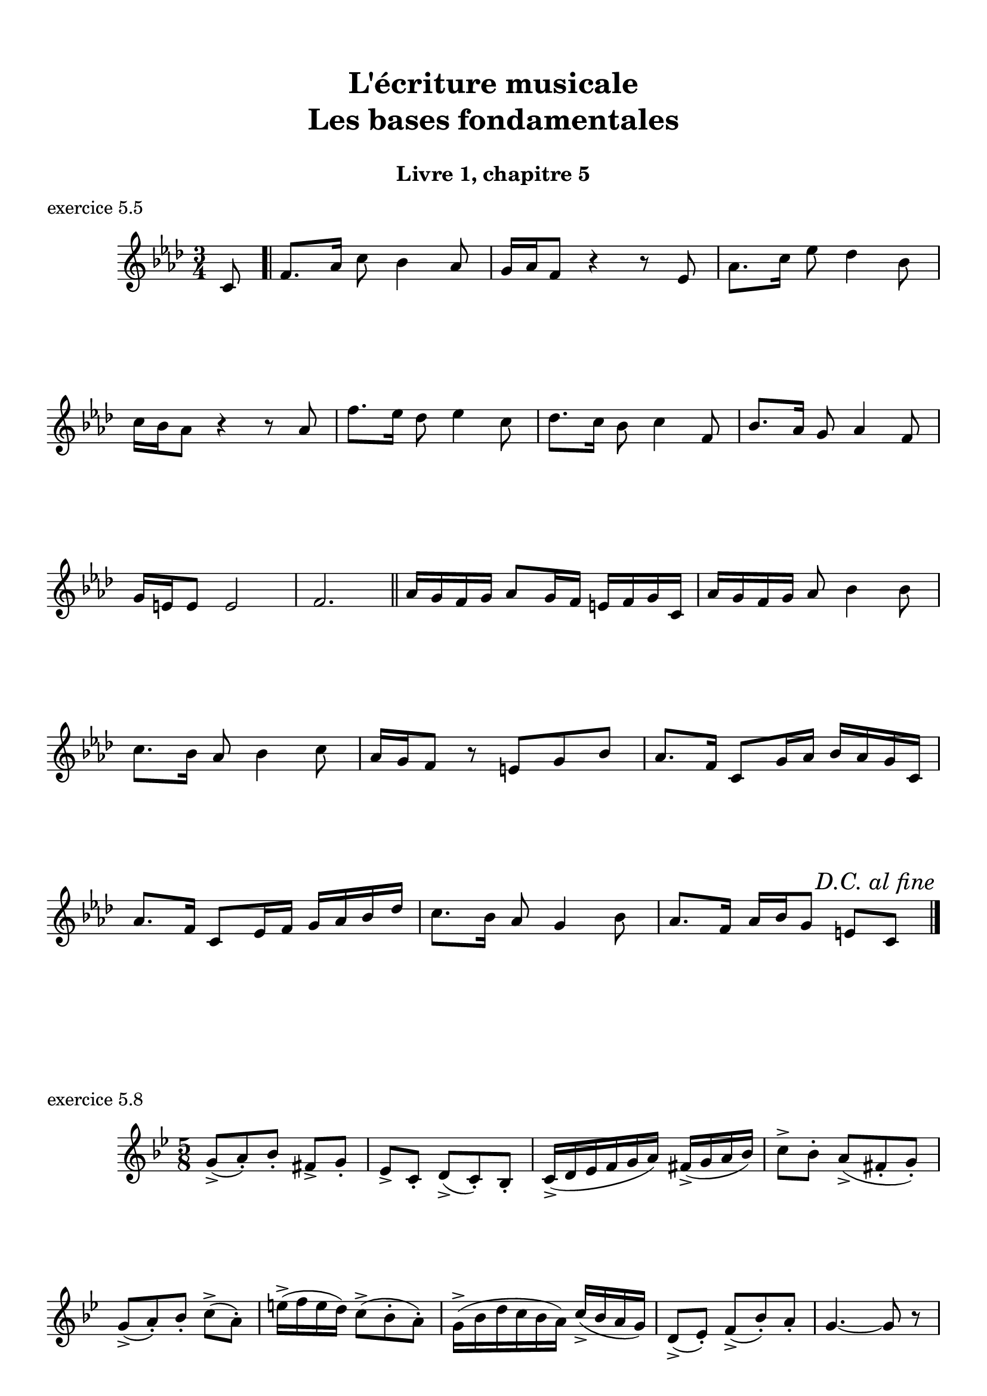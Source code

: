 \version "2.18.2"
\language "english"

\header {
  title = \markup
     \center-column {
       \combine \null \vspace #1
       "L'écriture musicale"
       "Les bases fondamentales"
       " "
      }
  subtitle = "Livre 1, chapitre 5"
  tagline = ""
}
\paper {
  #(include-special-characters)
  print-all-headers = ##t
  max-systems-per-page = 10
}
%#(set-global-staff-size 16)
%#(set-default-paper-size "a4landscape")

\score {
  \header {
    title = ##f
    subtitle = ##f
    piece = "exercice 5.5"
  }
  \new Staff
  <<
    \clef treble \time 3/4 \key f \minor
    \relative c' {
      \partial 8 c8 \bar ".|"
      f8. af16 c8 bf4 af8
      g16 af f8 r4 r8 ef8
      af8. c16 ef8 df4 bf8
      c16 bf af8 r4 r8 af8
      f'8. ef16 df8 ef4 c8
      df8. c16 bf8 c4 f,8
      bf8. af16 g8 af4 f8
      g16 e e8 e2
      f2.
      \tweak break-visibility #end-of-line-visible \mark \markup { \italic "fine" } \bar "||"
      af16 g f g af8 g16 f e f g c,
      af'16 g f g af8 bf4 bf8
      c8. bf16 af8 bf4 c8
      af16 g f8 r8 e g bf
      af8. f16 c8 g'16 af bf af g c,
      af'8. f16 c8 ef16 f g af bf df
      c8. bf16 af8 g4 bf8
      af8. f16 af bf g8 e c \bar".|"
      \tweak break-visibility #end-of-line-visible \mark \markup { \italic "D.C. al fine" } \bar "|." \break
                  }
  >>
}
\score {
  \header {
    title = ##f
    subtitle = ##f
    piece = "exercice 5.8"
  }
  \new Staff
  <<
    \clef treble \time 5/8 \key g \minor
    \relative c'' { g8-> (a)-. bf-. fs-> g-.
                    \set Timeing.beatStructure = 2,3
                    ef-> c-. d-> (c-.) bf-.
                    \set Timeing.beatStructure = 3,2
                    c16-> (d ef f g a) fs->( g a bf)
                    \set Timeing.beatStructure = 2,3
                    c8-> bf-. a->( fs-. g-.)
                    \set Timeing.beatStructure = 3,2
                    g-> (a-.) bf-. c-> (a-.)
                    \set Timeing.beatStructure = 2,3
                    e'16-> (f e d) c8-> (bf-. a-.)
                    \set Timeing.beatStructure = 3,2
                    g16-> (bf d c bf a) c-> (bf a g)
                    \set Timeing.beatStructure = 2,3
                    d8-> (ef-.) f-> (bf-.) a-.
                    \set Timeing.beatStructure = 3,2
                    g4.~ g8 r8
                  }
  >>
}
\pageBreak
\score {
  \header {
    title = ##f
    subtitle = ##f
    piece = "exercice 5.6"
    opus = "modèle"
  }
  \new Staff
  <<
    \clef treble \time 4/4 \key c \major
    \relative c'' { a4 c b e d b bf a f g e fs gs ds d d' cs a c b f! e g! e f e d f a d, g bf d, a' c a e' }
  >>
  \layout { \context { \Score \omit Score.BarLine \omit Score.TimeSignature \omit Score.Stem }}
}
\score {
  \header {
    title = ##f
    subtitle = ##f
    piece = "exercice 5.6"
    opus = "version lente"
  }
  \new Staff
  <<
    \clef treble \time 4/4 \key c \major
    \relative c'' { \repeat unfold 8 {s1} \break
                    \repeat unfold 8 {s1} \break
                    \repeat unfold 8 {s1} \break
                    \repeat unfold 8 {s1} \break
                    \repeat unfold 8 {s1} \break
                    \repeat unfold 8 {s1} \break
                    \repeat unfold 8 {s1} \break
                    \repeat unfold 8 {s1} \break
                    \repeat unfold 8 {s1}
    }
  >>
  \layout { \context { \Score \omit BarNumber \omit Score.TimeSignature \omit Score.Stem }}
}
\score {
  \header {
    title = ##f
    subtitle = ##f
    piece = "exercice 5.7"
    opus = "version rapide"
  }
  \new Staff
  <<
    \clef treble \time 4/4 \key c \major
    \relative c'' { \repeat unfold 8 {s1} \break
                    \repeat unfold 8 {s1} \break
                    \repeat unfold 8 {s1} \break
                    \repeat unfold 8 {s1} \break
                    \repeat unfold 8 {s1} \break
                    \repeat unfold 8 {s1} \break
                    \repeat unfold 8 {s1} \break
                    \repeat unfold 8 {s1} \break
                    \repeat unfold 8 {s1}
    }
  >>
  \layout { \context { \Score \omit BarNumber \omit Score.TimeSignature \omit Score.Stem }}
}
\layout {
  \context {
    \Score
    \override RehearsalMark.self-alignment-X =
      #(lambda (grob)
         (let* ((break-dir (ly:item-break-dir grob)))
           (case break-dir
             ((-1) RIGHT)  ;; end-of-line   -> right aligned
             ((1) LEFT)    ;; begin-of-line -> left-aligned
             (else CENTER) ;; otherwise     -> center-aligned
             )))
    \omit BarNumber
  }
ragged-last = ##f
}